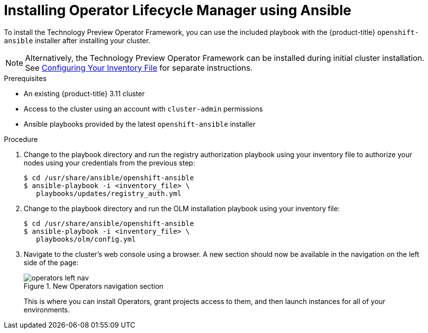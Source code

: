 // Module included in the following assemblies:
//
// * install_config/installing-operator-framework.adoc

[id='installing-olm-using-ansible_{context}']
= Installing Operator Lifecycle Manager using Ansible
ifdef::openshift-enterprise[]
:pb-prefix: /usr/share/ansible/openshift-ansible/
endif::[]
ifdef::openshift-origin[]
:pb-prefix: ~/openshift-ansible/
endif::[]

To install the Technology Preview Operator Framework, you can use the included
playbook with the {product-title} `openshift-ansible` installer after installing
your cluster.

[NOTE]
====
Alternatively, the Technology Preview Operator Framework can be installed during
initial cluster installation. See
xref:../install/configuring_inventory_file.adoc#configuring-the-operator-lifecycle-manager[Configuring Your Inventory File]
for separate instructions.
====

.Prerequisites

- An existing {product-title} 3.11 cluster
- Access to the cluster using an account with `cluster-admin` permissions
- Ansible playbooks provided by the latest `openshift-ansible` installer

.Procedure
ifdef::openshift-enterprise[]
. In the inventory file used to install and manage your {product-title} cluster,
add the `openshift_additional_registry_credentials` variable in the
`[OSEv3:vars]` section, setting credentials required to pull the Operator
containers:
+
----
openshift_additional_registry_credentials=[{'host':'registry.connect.redhat.com','user':'<your_user_name>','password':'<your_password>','test_image':'mongodb/enterprise-operator:0.3.2'}]
----
+
Set `user` and `password` to the credentials that you use to log in to the Red
Hat Customer Portal at link:https://access.redhat.com[].
+
The `test_image` represents an image that will be used to test the credentials
you provided.
endif::openshift-enterprise[]

. Change to the playbook directory and run the registry authorization playbook using your inventory file to authorize
your nodes using your credentials from the previous step:
+
[subs=attributes+]
----
$ cd /usr/share/ansible/openshift-ansible
$ ansible-playbook -i <inventory_file> \
   playbooks/updates/registry_auth.yml
----

. Change to the playbook directory and run the OLM installation playbook using your inventory file:
+
[subs=attributes+]
----
$ cd /usr/share/ansible/openshift-ansible
$ ansible-playbook -i <inventory_file> \
   playbooks/olm/config.yml
----

. Navigate to the cluster's web console using a browser. A new section should now be available in the navigation on the left side of the page:
+
.New Operators navigation section
image::operators-left-nav.png[]
+
This is where you can install Operators, grant projects access to them, and then
launch instances for all of your environments.
